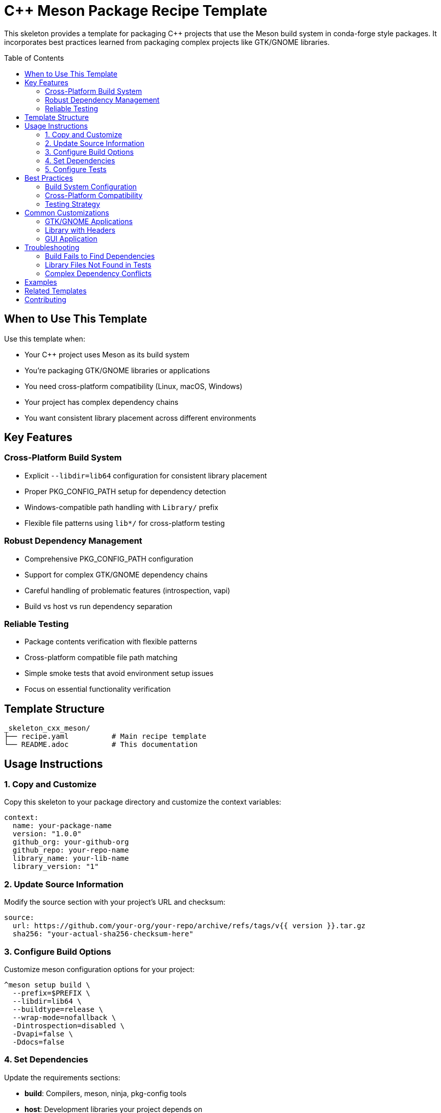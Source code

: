 = C++ Meson Package Recipe Template
:toc:
:toc-placement: preamble

This skeleton provides a template for packaging C++ projects that use the Meson build system in conda-forge style packages. It incorporates best practices learned from packaging complex projects like GTK/GNOME libraries.

== When to Use This Template

Use this template when:

* Your C++ project uses Meson as its build system
* You're packaging GTK/GNOME libraries or applications
* You need cross-platform compatibility (Linux, macOS, Windows)
* Your project has complex dependency chains
* You want consistent library placement across different environments

== Key Features

=== Cross-Platform Build System
* Explicit `--libdir=lib64` configuration for consistent library placement
* Proper PKG_CONFIG_PATH setup for dependency detection
* Windows-compatible path handling with `Library/` prefix
* Flexible file patterns using `lib*/` for cross-platform testing

=== Robust Dependency Management
* Comprehensive PKG_CONFIG_PATH configuration
* Support for complex GTK/GNOME dependency chains
* Careful handling of problematic features (introspection, vapi)
* Build vs host vs run dependency separation

=== Reliable Testing
* Package contents verification with flexible patterns
* Cross-platform compatible file path matching
* Simple smoke tests that avoid environment setup issues
* Focus on essential functionality verification

== Template Structure

[source,text]
----
_skeleton_cxx_meson/
├── recipe.yaml          # Main recipe template
└── README.adoc          # This documentation
----

== Usage Instructions

=== 1. Copy and Customize

Copy this skeleton to your package directory and customize the context variables:

[source,yaml]
----
context:
  name: your-package-name
  version: "1.0.0"
  github_org: your-github-org
  github_repo: your-repo-name
  library_name: your-lib-name
  library_version: "1"
----

=== 2. Update Source Information

Modify the source section with your project's URL and checksum:

[source,yaml]
----
source:
  url: https://github.com/your-org/your-repo/archive/refs/tags/v{{ version }}.tar.gz
  sha256: "your-actual-sha256-checksum-here"
----

=== 3. Configure Build Options

Customize meson configuration options for your project:

[source,bash]
----
^meson setup build \
  --prefix=$PREFIX \
  --libdir=lib64 \
  --buildtype=release \
  --wrap-mode=nofallback \
  -Dintrospection=disabled \
  -Dvapi=false \
  -Ddocs=false
----

=== 4. Set Dependencies

Update the requirements sections:

* **build**: Compilers, meson, ninja, pkg-config tools
* **host**: Development libraries your project depends on
* **run**: Runtime libraries (usually auto-detected)

=== 5. Configure Tests

Update the package_contents test with your expected files:

[source,yaml]
----
tests:
  - package_contents:
      files:
        - lib*/libyourlib.so*
        - include/yourlib/yourlib.h
        - lib*/pkgconfig/yourlib.pc
----

== Best Practices

=== Build System Configuration

==== Always Use Explicit libdir
[source,bash]
----
--libdir=lib64
----
This ensures consistent library placement across different Linux distributions and environments.

==== Set PKG_CONFIG_PATH Comprehensively
[source,bash]
----
PKG_CONFIG_PATH = \
  $BUILD_PREFIX/lib/pkgconfig:$PREFIX/lib/pkgconfig:\
  $BUILD_PREFIX/lib64/pkgconfig:$PREFIX/lib64/pkgconfig:$PKG_CONFIG_PATH
----

==== Disable Problematic Features
For complex projects like GTK libraries, disable features that can cause dependency conflicts:

[source,bash]
----
-Dintrospection=disabled
-Dvapi=false
-Dsysprof=false
----

=== Cross-Platform Compatibility

==== Use Flexible File Patterns
Instead of hardcoded paths:
[source,yaml]
----
# ❌ Don't do this
- lib64/libname.so*

# ✅ Do this
- lib*/libname.so*
----

==== Handle Windows Paths
[source,yaml]
----
- ${{ "Library/" if win }}lib*/libname${{ ".dll" if win else ".so*" }}
----

=== Testing Strategy

==== Focus on Package Contents
Package contents tests are more reliable than complex script tests:

[source,yaml]
----
tests:
  - package_contents:
      files:
        - lib*/libname.so*
        - include/name/name.h
        - lib*/pkgconfig/name.pc
----

==== Keep Script Tests Simple
If you need script tests, keep them minimal:

[source,yaml]
----
script:
  content: |
    # Simple smoke test
    ^pkg-config --exists yourlib
    echo "✓ Basic integration works"
----

== Common Customizations

=== GTK/GNOME Applications
For GTK applications, add typical dependencies:

[source,yaml]
----
host:
  - glib
  - libglib
  - gtk4  # or gtk3
  - cairo
  - pango
  - gdk-pixbuf
----

=== Library with Headers
For libraries, test both library and header files:

[source,yaml]
----
tests:
  - package_contents:
      files:
        - lib*/libname.so*
        - include/name/name.h
        - lib*/pkgconfig/name.pc
----

=== GUI Application
For GUI applications, include desktop files and icons:

[source,yaml]
----
tests:
  - package_contents:
      files:
        - bin/appname
        - share/applications/appname.desktop
        - share/icons/hicolor/*/apps/appname.png
----

== Troubleshooting

=== Build Fails to Find Dependencies
1. Check PKG_CONFIG_PATH includes both lib and lib64
2. Verify dependencies are in host requirements
3. Use `pkgconf --debug` to diagnose pkg-config issues

=== Library Files Not Found in Tests
1. Check if files are in lib/ vs lib64/
2. Use `lib*/` pattern instead of hardcoded paths
3. Verify meson is using `--libdir=lib64`

=== Complex Dependency Conflicts
1. Disable problematic features (introspection, vapi)
2. Use package_contents tests instead of script tests
3. Simplify the dependency chain

== Examples

This template is based on successful packaging of projects like:

* GTKSourceView5 - Text editor widget library
* Various GNOME applications and libraries
* Cross-platform C++ libraries with meson

== Related Templates

* `_skeleton_cxx_appl` - For CMake-based C++ applications
* `_skeleton_cxx_hdr` - For header-only C++ libraries
* `_skeleton_python` - For Python packages

== Contributing

When contributing improvements to this template:

1. Test changes across multiple platforms
2. Verify compatibility with various meson project structures
3. Update documentation with new best practices
4. Consider backward compatibility with existing recipes
